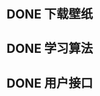 # TODOs

* DONE 下载壁纸
  CLOSED: [2018-03-17 Sat 23:17]
  
* DONE 学习算法
  CLOSED: [2018-03-17 Sat 23:17]

* DONE 用户接口
  CLOSED: [2018-03-17 Sat 23:17]
